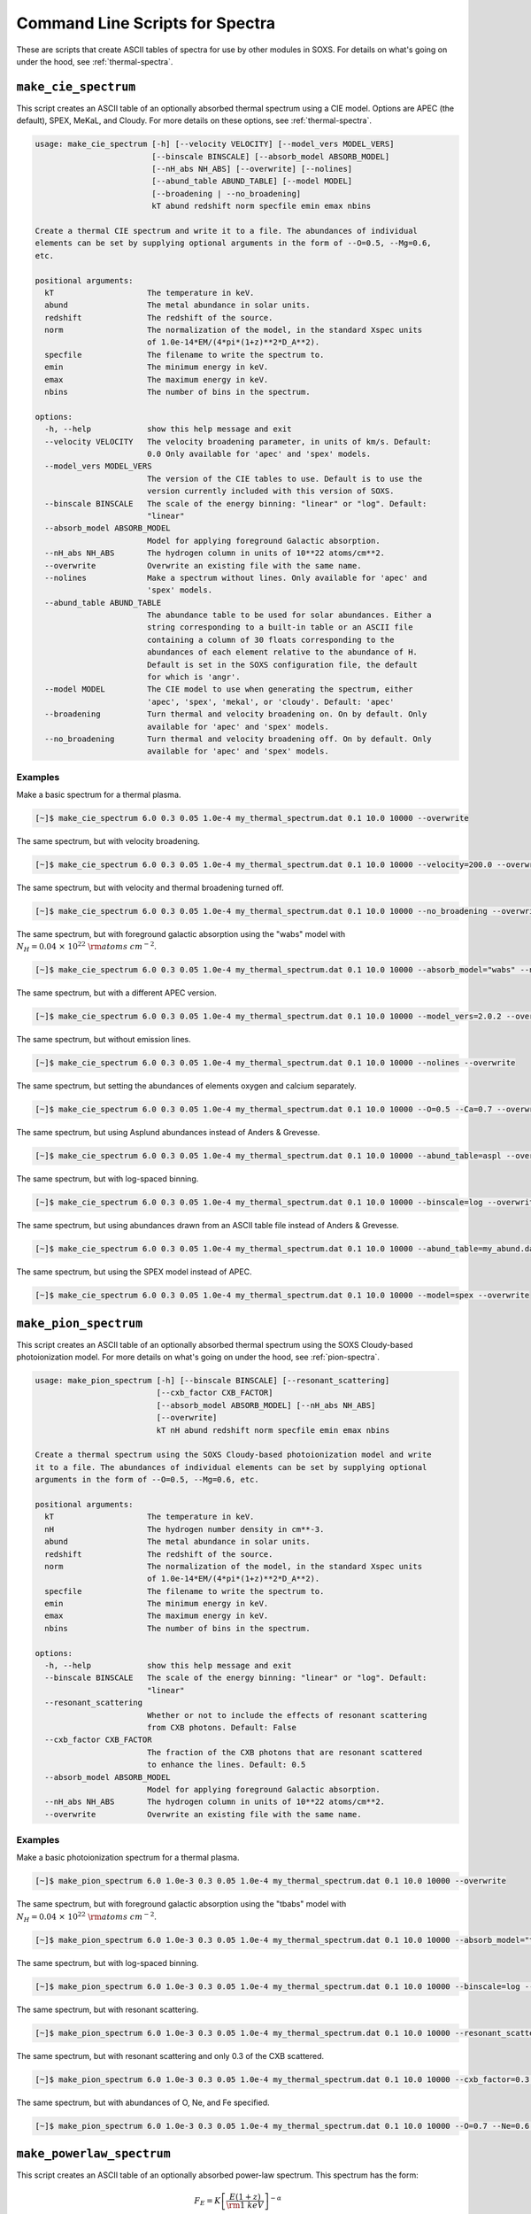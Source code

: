 .. _cmd-spectra:

Command Line Scripts for Spectra
================================

These are scripts that create ASCII tables of spectra for use by other
modules in SOXS. For details on what's going on under the hood, see :ref:`thermal-spectra`.

.. _cmd-make-cie-spectrum:

``make_cie_spectrum``
---------------------

This script creates an ASCII table of an optionally absorbed thermal spectrum
using a CIE model. Options are APEC (the default), SPEX, MeKaL, and Cloudy. For more
details on these options, see :ref:`thermal-spectra`.

.. code-block:: text

    usage: make_cie_spectrum [-h] [--velocity VELOCITY] [--model_vers MODEL_VERS]
                             [--binscale BINSCALE] [--absorb_model ABSORB_MODEL]
                             [--nH_abs NH_ABS] [--overwrite] [--nolines]
                             [--abund_table ABUND_TABLE] [--model MODEL]
                             [--broadening | --no_broadening]
                             kT abund redshift norm specfile emin emax nbins

    Create a thermal CIE spectrum and write it to a file. The abundances of individual
    elements can be set by supplying optional arguments in the form of --O=0.5, --Mg=0.6,
    etc.

    positional arguments:
      kT                    The temperature in keV.
      abund                 The metal abundance in solar units.
      redshift              The redshift of the source.
      norm                  The normalization of the model, in the standard Xspec units
                            of 1.0e-14*EM/(4*pi*(1+z)**2*D_A**2).
      specfile              The filename to write the spectrum to.
      emin                  The minimum energy in keV.
      emax                  The maximum energy in keV.
      nbins                 The number of bins in the spectrum.

    options:
      -h, --help            show this help message and exit
      --velocity VELOCITY   The velocity broadening parameter, in units of km/s. Default:
                            0.0 Only available for 'apec' and 'spex' models.
      --model_vers MODEL_VERS
                            The version of the CIE tables to use. Default is to use the
                            version currently included with this version of SOXS.
      --binscale BINSCALE   The scale of the energy binning: "linear" or "log". Default:
                            "linear"
      --absorb_model ABSORB_MODEL
                            Model for applying foreground Galactic absorption.
      --nH_abs NH_ABS       The hydrogen column in units of 10**22 atoms/cm**2.
      --overwrite           Overwrite an existing file with the same name.
      --nolines             Make a spectrum without lines. Only available for 'apec' and
                            'spex' models.
      --abund_table ABUND_TABLE
                            The abundance table to be used for solar abundances. Either a
                            string corresponding to a built-in table or an ASCII file
                            containing a column of 30 floats corresponding to the
                            abundances of each element relative to the abundance of H.
                            Default is set in the SOXS configuration file, the default
                            for which is 'angr'.
      --model MODEL         The CIE model to use when generating the spectrum, either
                            'apec', 'spex', 'mekal', or 'cloudy'. Default: 'apec'
      --broadening          Turn thermal and velocity broadening on. On by default. Only
                            available for 'apec' and 'spex' models.
      --no_broadening       Turn thermal and velocity broadening off. On by default. Only
                            available for 'apec' and 'spex' models.

Examples
++++++++

Make a basic spectrum for a thermal plasma.

.. code-block:: bash

    [~]$ make_cie_spectrum 6.0 0.3 0.05 1.0e-4 my_thermal_spectrum.dat 0.1 10.0 10000 --overwrite

The same spectrum, but with velocity broadening.

.. code-block:: bash

    [~]$ make_cie_spectrum 6.0 0.3 0.05 1.0e-4 my_thermal_spectrum.dat 0.1 10.0 10000 --velocity=200.0 --overwrite

The same spectrum, but with velocity and thermal broadening turned off.

.. code-block:: bash

    [~]$ make_cie_spectrum 6.0 0.3 0.05 1.0e-4 my_thermal_spectrum.dat 0.1 10.0 10000 --no_broadening --overwrite

The same spectrum, but with foreground galactic absorption using the "wabs" model
with :math:`N_H = 0.04~\times~10^{22}~\rm{atoms~cm^{-2}}`.

.. code-block:: bash

    [~]$ make_cie_spectrum 6.0 0.3 0.05 1.0e-4 my_thermal_spectrum.dat 0.1 10.0 10000 --absorb_model="wabs" --nH_abs 0.04 --overwrite

The same spectrum, but with a different APEC version.

.. code-block:: bash

    [~]$ make_cie_spectrum 6.0 0.3 0.05 1.0e-4 my_thermal_spectrum.dat 0.1 10.0 10000 --model_vers=2.0.2 --overwrite

The same spectrum, but without emission lines.

.. code-block:: bash

    [~]$ make_cie_spectrum 6.0 0.3 0.05 1.0e-4 my_thermal_spectrum.dat 0.1 10.0 10000 --nolines --overwrite

The same spectrum, but setting the abundances of elements oxygen and calcium separately.

.. code-block:: bash

    [~]$ make_cie_spectrum 6.0 0.3 0.05 1.0e-4 my_thermal_spectrum.dat 0.1 10.0 10000 --O=0.5 --Ca=0.7 --overwrite

The same spectrum, but using Asplund abundances instead of Anders & Grevesse.

.. code-block:: bash

    [~]$ make_cie_spectrum 6.0 0.3 0.05 1.0e-4 my_thermal_spectrum.dat 0.1 10.0 10000 --abund_table=aspl --overwrite

The same spectrum, but with log-spaced binning.

.. code-block:: bash

    [~]$ make_cie_spectrum 6.0 0.3 0.05 1.0e-4 my_thermal_spectrum.dat 0.1 10.0 10000 --binscale=log --overwrite

The same spectrum, but using abundances drawn from an ASCII table file instead of Anders & Grevesse.

.. code-block:: bash

    [~]$ make_cie_spectrum 6.0 0.3 0.05 1.0e-4 my_thermal_spectrum.dat 0.1 10.0 10000 --abund_table=my_abund.dat --overwrite

The same spectrum, but using the SPEX model instead of APEC.

.. code-block:: bash

    [~]$ make_cie_spectrum 6.0 0.3 0.05 1.0e-4 my_thermal_spectrum.dat 0.1 10.0 10000 --model=spex --overwrite

.. _cmd-make-igm-spectrum:

``make_pion_spectrum``
----------------------

This script creates an ASCII table of an optionally absorbed thermal spectrum
using the SOXS Cloudy-based photoionization model. For more details on what's
going on under the hood, see :ref:`pion-spectra`.

.. code-block:: text

    usage: make_pion_spectrum [-h] [--binscale BINSCALE] [--resonant_scattering]
                              [--cxb_factor CXB_FACTOR]
                              [--absorb_model ABSORB_MODEL] [--nH_abs NH_ABS]
                              [--overwrite]
                              kT nH abund redshift norm specfile emin emax nbins

    Create a thermal spectrum using the SOXS Cloudy-based photoionization model and write
    it to a file. The abundances of individual elements can be set by supplying optional
    arguments in the form of --O=0.5, --Mg=0.6, etc.

    positional arguments:
      kT                    The temperature in keV.
      nH                    The hydrogen number density in cm**-3.
      abund                 The metal abundance in solar units.
      redshift              The redshift of the source.
      norm                  The normalization of the model, in the standard Xspec units
                            of 1.0e-14*EM/(4*pi*(1+z)**2*D_A**2).
      specfile              The filename to write the spectrum to.
      emin                  The minimum energy in keV.
      emax                  The maximum energy in keV.
      nbins                 The number of bins in the spectrum.

    options:
      -h, --help            show this help message and exit
      --binscale BINSCALE   The scale of the energy binning: "linear" or "log". Default:
                            "linear"
      --resonant_scattering
                            Whether or not to include the effects of resonant scattering
                            from CXB photons. Default: False
      --cxb_factor CXB_FACTOR
                            The fraction of the CXB photons that are resonant scattered
                            to enhance the lines. Default: 0.5
      --absorb_model ABSORB_MODEL
                            Model for applying foreground Galactic absorption.
      --nH_abs NH_ABS       The hydrogen column in units of 10**22 atoms/cm**2.
      --overwrite           Overwrite an existing file with the same name.

Examples
++++++++

Make a basic photoionization spectrum for a thermal plasma.

.. code-block:: bash

    [~]$ make_pion_spectrum 6.0 1.0e-3 0.3 0.05 1.0e-4 my_thermal_spectrum.dat 0.1 10.0 10000 --overwrite

The same spectrum, but with foreground galactic absorption using the "tbabs" model
with :math:`N_H = 0.04~\times~10^{22}~\rm{atoms~cm^{-2}}`.

.. code-block:: bash

    [~]$ make_pion_spectrum 6.0 1.0e-3 0.3 0.05 1.0e-4 my_thermal_spectrum.dat 0.1 10.0 10000 --absorb_model="tbbs" --nH_abs 0.04 --overwrite

The same spectrum, but with log-spaced binning.

.. code-block:: bash

    [~]$ make_pion_spectrum 6.0 1.0e-3 0.3 0.05 1.0e-4 my_thermal_spectrum.dat 0.1 10.0 10000 --binscale=log --overwrite

The same spectrum, but with resonant scattering.

.. code-block:: bash

    [~]$ make_pion_spectrum 6.0 1.0e-3 0.3 0.05 1.0e-4 my_thermal_spectrum.dat 0.1 10.0 10000 --resonant_scattering --overwrite

The same spectrum, but with resonant scattering and only 0.3 of the CXB scattered.

.. code-block:: bash

    [~]$ make_pion_spectrum 6.0 1.0e-3 0.3 0.05 1.0e-4 my_thermal_spectrum.dat 0.1 10.0 10000 --cxb_factor=0.3 --resonant_scattering --overwrite

The same spectrum, but with abundances of O, Ne, and Fe specified.

.. code-block:: bash

    [~]$ make_pion_spectrum 6.0 1.0e-3 0.3 0.05 1.0e-4 my_thermal_spectrum.dat 0.1 10.0 10000 --O=0.7 --Ne=0.6 --Fe=0.8 --overwrite

``make_powerlaw_spectrum``
--------------------------

This script creates an ASCII table of an optionally absorbed power-law spectrum. This spectrum has the
form:

.. math::

    F_E = K\left[\frac{E(1+z)}{{\rm 1~keV}}\right]^{-\alpha}

.. code-block:: text

    usage: make_powerlaw_spectrum [-h] [--binscale BINSCALE]
                                  [--absorb_model ABSORB_MODEL] [--nH_abs NH_ABS]
                                  [--abund_table ABUND_TABLE] [--overwrite]
                                  photon_index redshift norm specfile emin emax nbins

    Create a power-law spectrum and write it to a file.

    positional arguments:
      photon_index          The spectral index of the power law.
      redshift              The redshift of the source.
      norm                  The normalization of the source in units of
                            photons/s/cm**2/keV at 1 keV in the source frame.
      specfile              The filename to write the spectrum to.
      emin                  The minimum energy in keV.
      emax                  The maximum energy in keV.
      nbins                 The number of bins in the spectrum.

    options:
      -h, --help            show this help message and exit
      --binscale BINSCALE   The scale of the energy binning: "linear" or "log". Default:
                            "linear"
      --absorb_model ABSORB_MODEL
                            Model for applying foreground Galactic absorption.
      --nH_abs NH_ABS       The hydrogen column in units of 10**22 atoms/cm**2.
      --abund_table ABUND_TABLE
                            The abundance table to be used if the absorption model is
                            TBabs. Takes a string corresponding to a built-in table.
                            Default is set in the SOXS configuration file, the default
                            for which is 'angr'.
      --overwrite           Overwrite an existing file with the same name.

Examples
++++++++

Make a basic power-law spectrum.

.. code-block:: bash

    [~]$ make_powerlaw_spectrum 1.1 0.05 1.0e-4 my_powerlaw_spectrum.dat 0.1 10.0 10000 --overwrite

The same spectrum, but with foreground galactic absorption using the "tbabs" model
with :math:`N_H = 0.04~10^{22}~\rm{atoms~cm^{-2}}`.

.. code-block:: bash

    [~]$ make_powerlaw_spectrum 1.1 0.05 1.0e-4 my_powerlaw_spectrum.dat 0.1 10.0 10000 --absorb_model="tbabs" --nH_abs 0.04 --overwrite

The same spectrum, but with log-spaced binning.

.. code-block:: bash

    [~]$ make_powerlaw_spectrum 1.1 0.05 1.0e-4 my_powerlaw_spectrum.dat 0.1 10.0 10000 --binscale=log --overwrite

The same spectrum, but switching the abundance table used for the "tbabs" model.

.. code-block:: bash

    [~]$ make_powerlaw_spectrum 1.1 0.05 1.0e-4 my_powerlaw_spectrum.dat 0.1 10.0 10000 --absorb_model="tbabs" --nH_abs 0.04 --abund_table="feld" --overwrite
